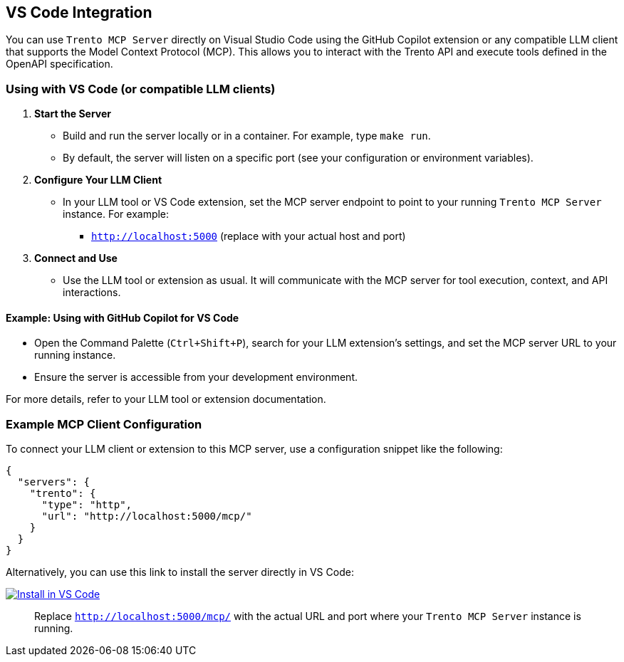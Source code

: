 // Copyright 2025 SUSE LLC
// SPDX-License-Identifier: Apache-2.0

== VS Code Integration

You can use `Trento MCP Server` directly on Visual Studio Code using the GitHub Copilot extension or any compatible LLM client that supports the Model Context Protocol (MCP). This allows you to interact with the Trento API and execute tools defined in the OpenAPI specification.

=== Using with VS Code (or compatible LLM clients)

[arabic]
. *Start the Server*
* Build and run the server locally or in a container. For example, type `make run`.
* By default, the server will listen on a specific port (see your configuration or environment variables).
. *Configure Your LLM Client*
* In your LLM tool or VS Code extension, set the MCP server endpoint to point to your running `Trento MCP Server` instance. For example:
** `http://localhost:5000` (replace with your actual host and port)
. *Connect and Use*
* Use the LLM tool or extension as usual. It will communicate with the MCP server for tool execution, context, and API interactions.

==== Example: Using with GitHub Copilot for VS Code

* Open the Command Palette (`Ctrl{plus}Shift{plus}P`), search for your LLM extension's settings, and set the MCP server URL to your running instance.
* Ensure the server is accessible from your development environment.

For more details, refer to your LLM tool or extension documentation.

=== Example MCP Client Configuration

To connect your LLM client or extension to this MCP server, use a configuration snippet like the following:

[source,json]
----
{
  "servers": {
    "trento": {
      "type": "http",
      "url": "http://localhost:5000/mcp/"
    }
  }
}
----

Alternatively, you can use this link to install the server directly in VS Code:

https://insiders.vscode.dev/redirect/mcp/install?name=trento&config=%7B%22type%22%3A%20%22http%22%2C%22url%22%3A%20%22http%3A%2F%2Flocalhost%3A5000%2Fmcp%22%7D[image:https://img.shields.io/badge/VS_Code-Install_Server-0098FF?style=flat-square&logo=visualstudiocode&logoColor=white[Install in VS Code]]

____
Replace `http://localhost:5000/mcp/` with the actual URL and port where your `Trento MCP Server` instance is running.
____

